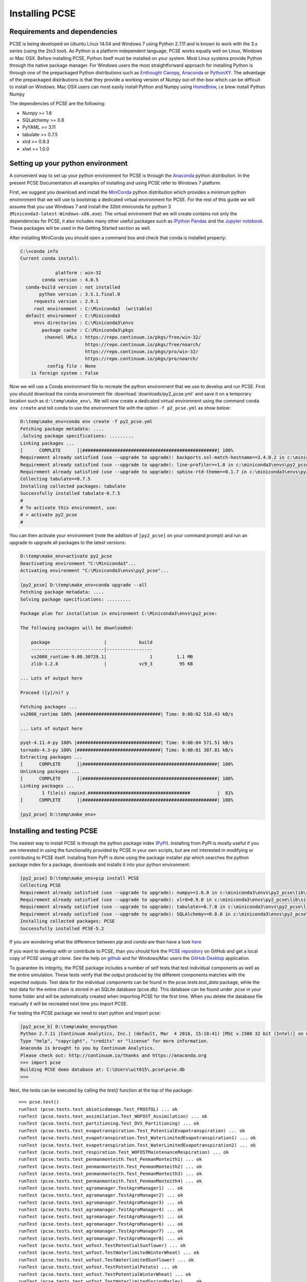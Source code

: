 ***************
Installing PCSE
***************

Requirements and dependencies
=============================

PCSE is being developed on Ubuntu Linux 14.04 and Windows 7 using Python 2.7.11 and is known to work with
the 3.x series (using the 2to3 tool). As Python is a platform independent language, PCSE
works equally well on Linux, Windows or Mac OSX.
Before installing PCSE, Python itself must be installed on your system. Most Linux systems provide
Python through the native package manager. For Windows users the most straightforward approach for installing
Python is through one of the prepackaged Python distributions such as `Enthought Canopy`_,
`Anaconda`_ or `PythonXY`_. The advantage of the prepackaged distributions is that they provide a working
version of Numpy out-of-the-box which can be difficult to install on Windows. Mac OSX users can most easily
install Python and Numpy using `HomeBrew`_, i.e brew install Python Numpy

The dependencies of PCSE are the following:

* Numpy >= 1.6
* SQLalchemy >= 0.8
* PyYAML >= 3.11
* tabulate >= 0.7.5
* xlrd >= 0.9.3
* xlwt >= 1.0.0

.. _Enthought Canopy: https://www.enthought.com/products/canopy/
.. _Anaconda: https://store.continuum.io/cshop/anaconda/
.. _PythonXY: https://python-xy.github.io/
.. _HomeBrew: http://brew.sh

Setting up your python environment
==================================

A convenient way to set up your python environment for PCSE is through the `Anaconda`_ python distribution.
In the present PCSE Documentation all examples of installing and using PCSE refer to Windows 7 platform.

First, we suggest you download and install the `MiniConda`_ python distribution which provides a minimum
python environment that we will use to bootstrap a dedicated virtual environment for PCSE. For the rest
of this guide we will assume that you use Windows 7 and install the
32bit miniconda for python 3 (``Miniconda3-latest-Windows-x86.exe``). The virtual enviroment that
we will create contains not only the dependencies for PCSE, it also includes many other useful packages
such as `IPython`_ `Pandas`_ and the `Jupyter notebook`_. These packages will be used in the Getting Started section
as well.

.. _MiniConda: http://conda.pydata.org/miniconda.html
.. _Pandas: http://pandas.pydata.org/
.. _Jupyter notebook: https://jupyter.org/
.. _IPython: https://ipython.org/

After installing MiniConda you should open a command box and check that conda is installed properly:

.. code-block:: doscon

    C:\>conda info
    Current conda install:

                 platform : win-32
            conda version : 4.0.5
      conda-build version : not installed
           python version : 3.5.1.final.0
         requests version : 2.9.1
         root environment : C:\Miniconda3  (writable)
      default environment : C:\Miniconda3
         envs directories : C:\Miniconda3\envs
            package cache : C:\Miniconda3\pkgs
             channel URLs : https://repo.continuum.io/pkgs/free/win-32/
                            https://repo.continuum.io/pkgs/free/noarch/
                            https://repo.continuum.io/pkgs/pro/win-32/
                            https://repo.continuum.io/pkgs/pro/noarch/
              config file : None
        is foreign system : False

Now we will use a Conda environment file to recreate the python environment that we use to develop and run
PCSE. First you should download the conda environment file :download:`downloads/py2_pcse.yml` and save
it on a temporary location such as ``d:\temp\make_env\``. We will now create a dedicated virtual environment
using the command ``conda env create`` and tell conda to use the environment file with the option ``-f p2_pcse.yml``
as show below:

.. code-block:: doscon

    D:\temp\make_env>conda env create -f py2_pcse.yml
    Fetching package metadata: ....
    .Solving package specifications: .........
    Linking packages ...
    [      COMPLETE      ]|##################################################| 100%
    Requirement already satisfied (use --upgrade to upgrade): backports.ssl-match-hostname==3.4.0.2 in c:\miniconda3\envs\py2_pcse_b\lib\site-packages
    Requirement already satisfied (use --upgrade to upgrade): line-profiler==1.0 in c:\miniconda3\envs\py2_pcse_b\lib\site-packages
    Requirement already satisfied (use --upgrade to upgrade): sphinx-rtd-theme==0.1.7 in c:\miniconda3\envs\py2_pcse_b\lib\site-packages
    Collecting tabulate==0.7.5
    Installing collected packages: tabulate
    Successfully installed tabulate-0.7.5
    #
    # To activate this environment, use:
    # > activate py2_pcse
    #

You can then activate your environment (note the addition of ``[py2_pcse]`` on your command prompt) and
run an upgrade to upgrade all packages to the latest versions:

.. code-block:: doscon

    D:\temp\make_env>activate py2_pcse
    Deactivating environment "C:\Miniconda3"...
    Activating environment "C:\Miniconda3\envs\py2_pcse"...

    [py2_pcse] D:\temp\make_env>conda upgrade --all
    Fetching package metadata: ....
    Solving package specifications: .........

    Package plan for installation in environment C:\Miniconda3\envs\py2_pcse:

    The following packages will be downloaded:

        package                    |            build
        ---------------------------|-----------------
        vs2008_runtime-9.00.30729.1|                1         1.1 MB
        zlib-1.2.8                 |            vc9_3          95 KB

    ... Lots of output here

    Proceed ([y]/n)? y

    Fetching packages ...
    vs2008_runtime 100% |###############################| Time: 0:00:02 518.43 kB/s

    ... Lots of output here

    pyqt-4.11.4-py 100% |###############################| Time: 0:00:04 571.51 kB/s
    tornado-4.3-py 100% |###############################| Time: 0:00:01 387.81 kB/s
    Extracting packages ...
    [      COMPLETE      ]|##################################################| 100%
    Unlinking packages ...
    [      COMPLETE      ]|##################################################| 100%
    Linking packages ...
            1 file(s) copied.######################################          |  81%
    [      COMPLETE      ]|##################################################| 100%

    [py2_pcse] D:\temp\make_env>


Installing and testing PCSE
===========================

The easiest way to install PCSE is through the python package index (`PyPI`_).
Installing from PyPI is mostly useful if you are interested in using the functionality
provided by PCSE in your own scripts, but are not interested in modifying or contributing to
PCSE itself. Installing from PyPI is done using the package installer `pip` which searches
the python package index for a package, downloads and installs it into your python
environment:

.. code-block:: doscon

    [py2_pcse] D:\temp\make_env>pip install PCSE
    Collecting PCSE
    Requirement already satisfied (use --upgrade to upgrade): numpy>=1.6.0 in c:\miniconda3\envs\py2_pcse\lib\site-packages (from PCSE)
    Requirement already satisfied (use --upgrade to upgrade): xlrd>0.9.0 in c:\miniconda3\envs\py2_pcse\lib\site-packages (from PCSE)
    Requirement already satisfied (use --upgrade to upgrade): tabulate>=0.7.0 in c:\miniconda3\envs\py2_pcse\lib\site-packages (from PCSE)
    Requirement already satisfied (use --upgrade to upgrade): SQLAlchemy>=0.8.0 in c:\miniconda3\envs\py2_pcse\lib\site-packages (from PCSE)
    Installing collected packages: PCSE
    Successfully installed PCSE-5.2

If you are wondering what the difference between `pip` and `conda` are than have a look
`here <https://stackoverflow.com/questions/20994716/what-is-the-difference-between-pip-and-conda#20994790>`_

If you want to develop with or contribute to PCSE, than you should fork the `PCSE
repository`_ on GitHub and get a local copy of PCSE using `git clone`. See the help on github_
and for Windows/Mac users the `GitHub Desktop`_ application.

.. _GitHub Desktop: https://desktop.github.com/
.. _GitHub: https://help.github.com/
.. _PCSE repository: https://github.com/ajwdewit/pcse
.. _PyPI: https://pypi.python.org/pypi/PCSE

To guarantee its integrity, the PCSE package includes a number of self
tests that test individual components as well as the entire simulation. These tests
verify that the output produced by the different components matches with the
expected outputs. Test data for the individual components can be found
in the `pcse.tests.test_data` package, while the test data for the entire chain
is stored in an SQLite database (pcse.db). This database can be found under
`.pcse` in your home folder and will be automatically created when importing
PCSE for the first time. When you delete the database file manually it will be
recreated next time you import PCSE.

For testing the PCSE package we need to start python and import pcse:

.. code-block:: doscon

    [py2_pcse_b] D:\temp\make_env>python
    Python 2.7.11 |Continuum Analytics, Inc.| (default, Mar  4 2016, 15:18:41) [MSC v.1500 32 bit (Intel)] on win32
    Type "help", "copyright", "credits" or "license" for more information.
    Anaconda is brought to you by Continuum Analytics.
    Please check out: http://continuum.io/thanks and https://anaconda.org
    >>> import pcse
    Building PCSE demo database at: C:\Users\wit015\.pcse\pcse.db
    >>>


Next, the tests can be executed by calling the `test()` function at the top of the package::

    >>> pcse.test()
    runTest (pcse.tests.test_abioticdamage.Test_FROSTOL) ... ok
    runTest (pcse.tests.test_assimilation.Test_WOFOST_Assimilation) ... ok
    runTest (pcse.tests.test_partitioning.Test_DVS_Partitioning) ... ok
    runTest (pcse.tests.test_evapotranspiration.Test_PotentialEvapotranspiration) ... ok
    runTest (pcse.tests.test_evapotranspiration.Test_WaterLimitedEvapotranspiration1) ... ok
    runTest (pcse.tests.test_evapotranspiration.Test_WaterLimitedEvapotranspiration2) ... ok
    runTest (pcse.tests.test_respiration.Test_WOFOSTMaintenanceRespiration) ... ok
    runTest (pcse.tests.test_penmanmonteith.Test_PenmanMonteith1) ... ok
    runTest (pcse.tests.test_penmanmonteith.Test_PenmanMonteith2) ... ok
    runTest (pcse.tests.test_penmanmonteith.Test_PenmanMonteith3) ... ok
    runTest (pcse.tests.test_penmanmonteith.Test_PenmanMonteith4) ... ok
    runTest (pcse.tests.test_agromanager.TestAgroManager1) ... ok
    runTest (pcse.tests.test_agromanager.TestAgroManager2) ... ok
    runTest (pcse.tests.test_agromanager.TestAgroManager3) ... ok
    runTest (pcse.tests.test_agromanager.TestAgroManager4) ... ok
    runTest (pcse.tests.test_agromanager.TestAgroManager5) ... ok
    runTest (pcse.tests.test_agromanager.TestAgroManager6) ... ok
    runTest (pcse.tests.test_agromanager.TestAgroManager7) ... ok
    runTest (pcse.tests.test_agromanager.TestAgroManager8) ... ok
    runTest (pcse.tests.test_wofost.TestPotentialSunflower) ... ok
    runTest (pcse.tests.test_wofost.TestWaterlimitedWinterWheat) ... ok
    runTest (pcse.tests.test_wofost.TestWaterlimitedSunflower) ... ok
    runTest (pcse.tests.test_wofost.TestPotentialPotato) ... ok
    runTest (pcse.tests.test_wofost.TestPotentialWinterWheat) ... ok
    runTest (pcse.tests.test_wofost.TestWaterlimitedSpringBarley) ... ok
    runTest (pcse.tests.test_wofost.TestWaterlimitedGrainMaize) ... ok
    runTest (pcse.tests.test_wofost.TestWaterlimitedWinterRapeseed) ... ok
    runTest (pcse.tests.test_wofost.TestPotentialWinterRapeseed) ... ok
    runTest (pcse.tests.test_wofost.TestWaterlimitedPotato) ... ok
    runTest (pcse.tests.test_wofost.TestPotentialSpringBarley) ... ok
    runTest (pcse.tests.test_wofost.TestPotentialGrainMaize) ... ok
    runTest (pcse.tests.test_lintul3.TestLINTUL3_SpringWheat) ... ok
    runTest (pcse.tests.test_wofost_npk.TestWOFOSTNPK_WinterWheat) ... ok

    ----------------------------------------------------------------------
    Ran 33 tests in 57.472s

    OK

If the model output matches the expected output the test will report 'OK',
otherwise an error will be produced with a detailed traceback on where the
problem occurred. Note that the results may deviate from the output above
because one or more tests may have been temporarily disabled (skipped) often
due to problems with the test.

Moreover, SQLAlchemy may complain with a warning that can be safely ignored::

     /usr/lib/python2.7/dist-packages/sqlalchemy/types.py:307: SAWarning:
     Dialect sqlite+pysqlite does *not* support Decimal objects natively, and
     SQLAlchemy must convert from floating point - rounding errors and other
     issues may occur. Please consider storing Decimal numbers as strings or
     integers on this platform for lossless storage.
         d[coltype] = rp = d['impl'].result_processor(dialect, coltype)

